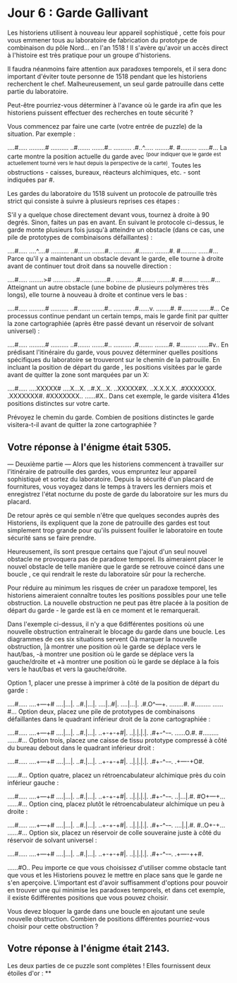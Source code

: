 * Jour 6 : Garde Gallivant 
Les historiens utilisent à nouveau leur appareil sophistiqué , cette fois pour vous emmener tous au laboratoire de fabrication du prototype de combinaison du pôle Nord... en l'an 1518 ! Il s'avère qu'avoir un accès direct à l'histoire est très pratique pour un groupe d'historiens.

Il faudra néanmoins faire attention aux paradoxes temporels, et il sera donc important d'éviter toute personne de 1518 pendant que les historiens recherchent le chef. Malheureusement, un seul garde patrouille dans cette partie du laboratoire.

Peut-être pourriez-vous déterminer à l'avance où le garde ira afin que les historiens puissent effectuer des recherches en toute sécurité ?

Vous commencez par faire une carte (votre entrée de puzzle) de la situation. Par exemple :

....#.....
.........#
..........
..#.......
.......#..
..........
.#..^.....
........#.
#.........
......#...
La carte montre la position actuelle du garde avec ^(pour indiquer que le garde est actuellement tourné vers le haut depuis la perspective de la carte). Toutes les obstructions - caisses, bureaux, réacteurs alchimiques, etc. - sont indiquées par #.

Les gardes du laboratoire du 1518 suivent un protocole de patrouille très strict qui consiste à suivre à plusieurs reprises ces étapes :

S'il y a quelque chose directement devant vous, tournez à droite à 90 degrés.
Sinon, faites un pas en avant.
En suivant le protocole ci-dessus, le garde monte plusieurs fois jusqu'à atteindre un obstacle (dans ce cas, une pile de prototypes de combinaisons défaillantes) :

....#.....
....^....#
..........
..#.......
.......#..
..........
.#........
........#.
#.........
......#...
Parce qu'il y a maintenant un obstacle devant le garde, elle tourne à droite avant de continuer tout droit dans sa nouvelle direction :

....#.....
........>#
..........
..#.......
.......#..
..........
.#........
........#.
#.........
......#...
Atteignant un autre obstacle (une bobine de plusieurs polymères très longs), elle tourne à nouveau à droite et continue vers le bas :

....#.....
.........#
..........
..#.......
.......#..
..........
.#......v.
........#.
#.........
......#...
Ce processus continue pendant un certain temps, mais le garde finit par quitter la zone cartographiée (après être passé devant un réservoir de solvant universel) :

....#.....
.........#
..........
..#.......
.......#..
..........
.#........
........#.
#.........
......#v..
En prédisant l'itinéraire du garde, vous pouvez déterminer quelles positions spécifiques du laboratoire se trouveront sur le chemin de la patrouille. En incluant la position de départ du garde , les positions visitées par le garde avant de quitter la zone sont marquées par un X:

....#.....
....XXXXX#
....X...X.
..#.X...X.
..XXXXX#X.
..X.X.X.X.
.#XXXXXXX.
.XXXXXXX#.
#XXXXXXX..
......#X..
Dans cet exemple, le garde visitera 41des positions distinctes sur votre carte.

Prévoyez le chemin du garde. Combien de positions distinctes le garde visitera-t-il avant de quitter la zone cartographiée ?

** Votre réponse à l'énigme était 5305.




--- Deuxième partie ---
Alors que les historiens commencent à travailler sur l'itinéraire de patrouille des gardes, vous empruntez leur appareil sophistiqué et sortez du laboratoire. Depuis la sécurité d'un placard de fournitures, vous voyagez dans le temps à travers les derniers mois et enregistrez l'état nocturne du poste de garde du laboratoire sur les murs du placard.

De retour après ce qui semble n'être que quelques secondes auprès des Historiens, ils expliquent que la zone de patrouille des gardes est tout simplement trop grande pour qu'ils puissent fouiller le laboratoire en toute sécurité sans se faire prendre.

Heureusement, ils sont presque certains que l'ajout d'un seul nouvel obstacle ne provoquera pas de paradoxe temporel. Ils aimeraient placer le nouvel obstacle de telle manière que le garde se retrouve coincé dans une boucle , ce qui rendrait le reste du laboratoire sûr pour la recherche.

Pour réduire au minimum les risques de créer un paradoxe temporel, les historiens aimeraient connaître toutes les positions possibles pour une telle obstruction. La nouvelle obstruction ne peut pas être placée à la position de départ du garde - le garde est là en ce moment et le remarquerait.

Dans l'exemple ci-dessus, il n'y a que 6différentes positions où une nouvelle obstruction entraînerait le blocage du garde dans une boucle. Les diagrammes de ces six situations servent Oà marquer la nouvelle obstruction, |à montrer une position où le garde se déplace vers le haut/bas, -à montrer une position où le garde se déplace vers la gauche/droite et +à montrer une position où le garde se déplace à la fois vers le haut/bas et vers la gauche/droite.

Option 1, placer une presse à imprimer à côté de la position de départ du garde :

....#.....
....+---+#
....|...|.
..#.|...|.
....|..#|.
....|...|.
.#.O^---+.
........#.
#.........
......#...
Option deux, placez une pile de prototypes de combinaisons défaillantes dans le quadrant inférieur droit de la zone cartographiée :


....#.....
....+---+#
....|...|.
..#.|...|.
..+-+-+#|.
..|.|.|.|.
.#+-^-+-+.
......O.#.
#.........
......#...
Option trois, placez une caisse de tissu prototype compressé à côté du bureau debout dans le quadrant inférieur droit :

....#.....
....+---+#
....|...|.
..#.|...|.
..+-+-+#|.
..|.|.|.|.
.#+-^-+-+.
.+----+O#.
#+----+...
......#...
Option quatre, placez un rétroencabulateur alchimique près du coin inférieur gauche :

....#.....
....+---+#
....|...|.
..#.|...|.
..+-+-+#|.
..|.|.|.|.
.#+-^-+-+.
..|...|.#.
#O+---+...
......#...
Option cinq, placez plutôt le rétroencabulateur alchimique un peu à droite :

....#.....
....+---+#
....|...|.
..#.|...|.
..+-+-+#|.
..|.|.|.|.
.#+-^-+-+.
....|.|.#.
#..O+-+...
......#...
Option six, placez un réservoir de colle souveraine juste à côté du réservoir de solvant universel :

....#.....
....+---+#
....|...|.
..#.|...|.
..+-+-+#|.
..|.|.|.|.
.#+-^-+-+.
.+----++#.
#+----++..
......#O..
Peu importe ce que vous choisissez d'utiliser comme obstacle tant que vous et les Historiens pouvez le mettre en place sans que le garde ne s'en aperçoive. L'important est d'avoir suffisamment d'options pour pouvoir en trouver une qui minimise les paradoxes temporels, et dans cet exemple, il existe 6différentes positions que vous pouvez choisir.

Vous devez bloquer la garde dans une boucle en ajoutant une seule nouvelle obstruction. Combien de positions différentes pourriez-vous choisir pour cette obstruction ?

** Votre réponse à l'énigme était 2143.

Les deux parties de ce puzzle sont complètes ! Elles fournissent deux étoiles d'or : **
